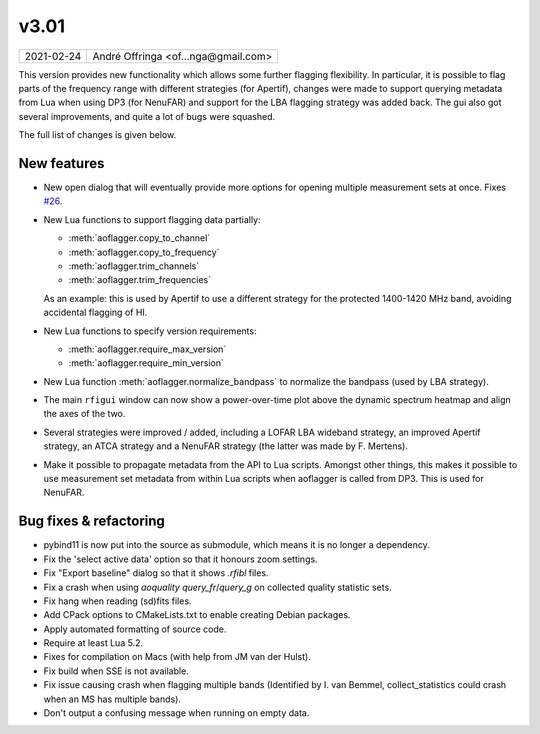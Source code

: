 v3.01
=====

========== ================== 
2021-02-24 André Offringa <of...nga@gmail.com>
========== ================== 

This version provides new functionality which allows some further flagging flexibility. In particular, it is possible to flag parts of the frequency range with different strategies (for Apertif), changes were made to support querying metadata from Lua when using DP3 (for NenuFAR) and support for the LBA flagging strategy was added back. The gui also got several improvements, and quite a lot of bugs were squashed.

The full list of changes is given below.

.. default-domain:: lua

New features
^^^^^^^^^^^^

* New open dialog that will eventually provide more options for opening multiple measurement sets at once. Fixes `#26 <https://gitlab.com/aroffringa/aoflagger/-/issues/26>`_.
* New Lua functions to support flagging data partially:

  - :meth:`aoflagger.copy_to_channel`
  - :meth:`aoflagger.copy_to_frequency`
  - :meth:`aoflagger.trim_channels`
  - :meth:`aoflagger.trim_frequencies`
  
  As an example: this is used by Apertif to use a different strategy for the protected 1400-1420 MHz band, avoiding accidental flagging of HI.

* New Lua functions to specify version requirements:

  - :meth:`aoflagger.require_max_version`
  - :meth:`aoflagger.require_min_version`

* New Lua function :meth:`aoflagger.normalize_bandpass` to normalize the bandpass (used by LBA strategy).
  
* The main ``rfigui`` window can now show a power-over-time plot above the dynamic spectrum heatmap and align the axes of the two.
* Several strategies were improved / added, including a LOFAR LBA wideband strategy, an improved Apertif strategy, an ATCA strategy and a NenuFAR strategy (the latter was made by F. Mertens).
* Make it possible to propagate metadata from the API to Lua scripts. Amongst other things, this makes it possible to use measurement set metadata from within Lua scripts when aoflagger is called from DP3. This is used for NenuFAR.

Bug fixes  & refactoring
^^^^^^^^^^^^^^^^^^^^^^^^

* pybind11 is now put into the source as submodule, which means it is no longer a dependency.
* Fix the 'select active data' option so that it honours zoom settings.
* Fix "Export baseline" dialog so that it shows `.rfibl` files.
* Fix a crash when using `aoquality query_fr`/`query_g` on collected quality statistic sets.
* Fix hang when reading (sd)fits files.
* Add CPack options to CMakeLists.txt to enable creating Debian packages.
* Apply automated formatting of source code.
* Require at least Lua 5.2.
* Fixes for compilation on Macs (with help from JM van der Hulst).
* Fix build when SSE is not available.
* Fix issue causing crash when flagging multiple bands (Identified by I. van Bemmel, collect_statistics could crash when an MS has multiple bands).
* Don't output a confusing message when running on empty data.
